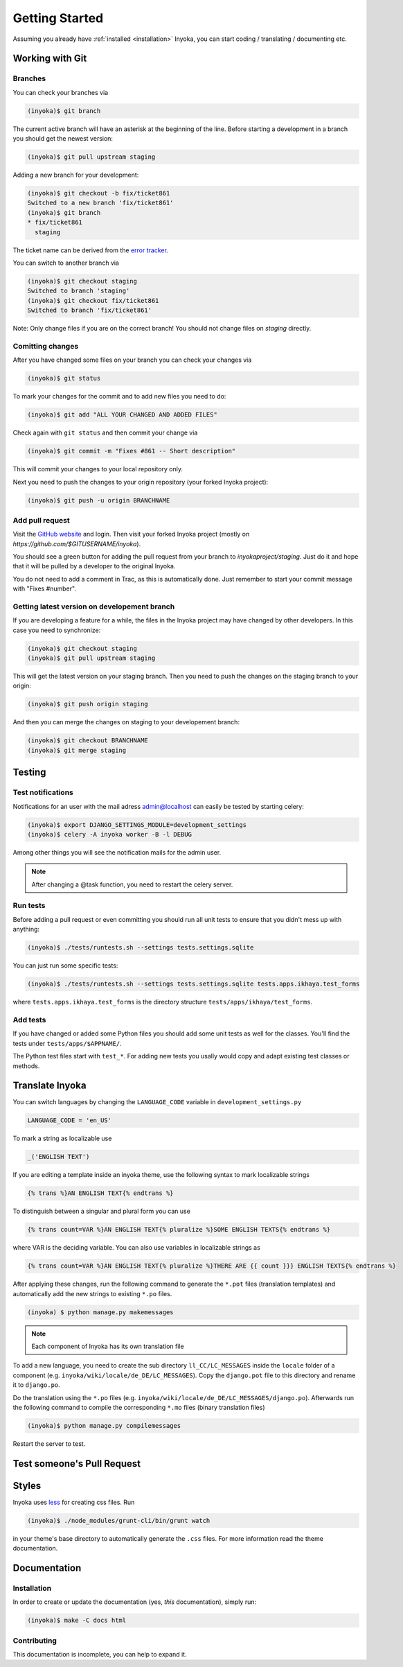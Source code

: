 .. _getting-started:

===============
Getting Started
===============

Assuming you already have :ref:`installed <installation>` Inyoka, you can start
coding / translating / documenting etc.

Working with Git
================

Branches
********

You can check your branches via

.. code-block:: console

    (inyoka)$ git branch

The current active branch will have an asterisk at the beginning of the line.
Before starting a development in a branch you should get the newest version:

.. code-block:: console

    (inyoka)$ git pull upstream staging

Adding a new branch for your development:

.. code-block:: console

    (inyoka)$ git checkout -b fix/ticket861
    Switched to a new branch 'fix/ticket861'
    (inyoka)$ git branch
    * fix/ticket861
      staging

The ticket name can be derived from the `error tracker
<http://trac.inyokaproject.org/>`_.

You can switch to another branch via

.. code-block:: console

    (inyoka)$ git checkout staging
    Switched to branch 'staging'
    (inyoka)$ git checkout fix/ticket861
    Switched to branch 'fix/ticket861'

Note: Only change files if you are on the correct branch! You should not change
files on *staging* directly.

Comitting changes
*****************

After you have changed some files on your branch you can check your changes via

.. code-block:: console

    (inyoka)$ git status

To mark your changes for the commit and to add new files you need to do:

.. code-block:: console

    (inyoka)$ git add "ALL YOUR CHANGED AND ADDED FILES"

Check again with ``git status`` and then commit your change via

.. code-block:: console

    (inyoka)$ git commit -m "Fixes #861 -- Short description"

This will commit your changes to your local repository only.

Next you need to push the changes to your origin repository (your forked Inyoka
project):

.. code-block:: console

    (inyoka)$ git push -u origin BRANCHNAME

Add pull request
****************

Visit the `GitHub website <https://github.com/>`_ and login. Then visit your
forked Inyoka project (mostly on *https://github.com/$GITUSERNAME/inyoka*).

You should see a green button for adding the pull request from your branch to
*inyokaproject/staging*. Just do it and hope that it will be pulled by a
developer to the original Inyoka.

You do not need to add a comment in Trac, as this is automatically done. Just
remember to start your commit message with "Fixes #number".

Getting latest version on developement branch
*********************************************

.. todo::
   Shouldn't this be done *before* comitting so merging the PR is easier?

If you are developing a feature for a while, the files in the Inyoka project
may have changed by other developers. In this case you need to synchronize:

.. code-block:: console

    (inyoka)$ git checkout staging
    (inyoka)$ git pull upstream staging

This will get the latest version on your staging branch. Then you need to push
the changes on the staging branch to your origin:

.. code-block:: console

    (inyoka)$ git push origin staging

And then you can merge the changes on staging to your developement branch:

.. code-block:: console

    (inyoka)$ git checkout BRANCHNAME
    (inyoka)$ git merge staging

Testing
=======

.. _test-notifies:

Test notifications
******************

Notifications for an user with the mail adress admin@localhost can easily be
tested by starting celery:

.. code-block:: console

   (inyoka)$ export DJANGO_SETTINGS_MODULE=development_settings
   (inyoka)$ celery -A inyoka worker -B -l DEBUG

Among other things you will see the notification mails for the admin user.

.. note::

   After changing a @task function, you need to restart the celery server.

.. todo::

   How to test jabber notifications?

Run tests
*********

Before adding a pull request or even committing you should run all
unit tests to ensure that you didn't mess up with anything:

.. code-block:: console

    (inyoka)$ ./tests/runtests.sh --settings tests.settings.sqlite

You can just run some specific tests:

.. code-block:: console

    (inyoka)$ ./tests/runtests.sh --settings tests.settings.sqlite tests.apps.ikhaya.test_forms

where ``tests.apps.ikhaya.test_forms`` is the directory structure
``tests/apps/ikhaya/test_forms``.

Add tests
*********

If you have changed or added some Python files you should add some unit tests
as well for the classes. You'll find the tests under ``tests/apps/$APPNAME/``.

The  Python test files start with ``test_*``. For adding new tests you usally
would copy and adapt existing test classes or methods.

Translate Inyoka
================

.. todo::
   Put more information here.

You can switch languages by changing the ``LANGUAGE_CODE`` variable in
``development_settings.py``

.. code-block:: python

    LANGUAGE_CODE = 'en_US'

To mark a string as localizable use

.. code-block:: python

    _('ENGLISH TEXT')

If you are editing a template inside an inyoka theme, use the following syntax
to mark localizable strings

.. code-block:: css

    {% trans %}AN ENGLISH TEXT{% endtrans %}

To distinguish between a singular and plural form you can use

.. code-block:: css

    {% trans count=VAR %}AN ENGLISH TEXT{% pluralize %}SOME ENGLISH TEXTS{% endtrans %}

where VAR is the deciding variable. You can also use variables in localizable
strings as

.. code-block:: css

    {% trans count=VAR %}AN ENGLISH TEXT{% pluralize %}THERE ARE {{ count }}} ENGLISH TEXTS{% endtrans %}

After applying these changes, run the following command to generate the 
``*.pot`` files (translation templates) and automatically add the new strings
to existing ``*.po`` files.

.. code-block:: console

    (inyoka) $ python manage.py makemessages
    
.. note::
    Each component of Inyoka has its own translation file 

To add a new language, you need to create the sub directory 
``ll_CC/LC_MESSAGES`` inside the ``locale`` folder of a component (e.g. 
``inyoka/wiki/locale/de_DE/LC_MESSAGES``). Copy the ``django.pot`` file to this 
directory and rename it to ``django.po``. 

Do the translation using the ``*.po`` files (e.g. 
``inyoka/wiki/locale/de_DE/LC_MESSAGES/django.po``). Afterwards run the 
following command to compile the corresponding ``*.mo`` files (binary 
translation files)

.. code-block:: console

    (inyoka)$ python manage.py compilemessages

Restart the server to test.

Test someone's Pull Request
===========================

.. todo::
   Fill me.

Styles
======

Inyoka uses `less <http://lesscss.org/>`_ for creating css files. Run

.. code-block:: console

    (inyoka)$ ./node_modules/grunt-cli/bin/grunt watch

in your theme's base directory to automatically generate the ``.css`` files.
For more information read the theme documentation.

Documentation
=============

Installation
************

In order to create or update the documentation (yes, *this* documentation), simply run:

.. code-block:: console

    (inyoka)$ make -C docs html

Contributing
************

This documentation is incomplete, you can help to expand it.
